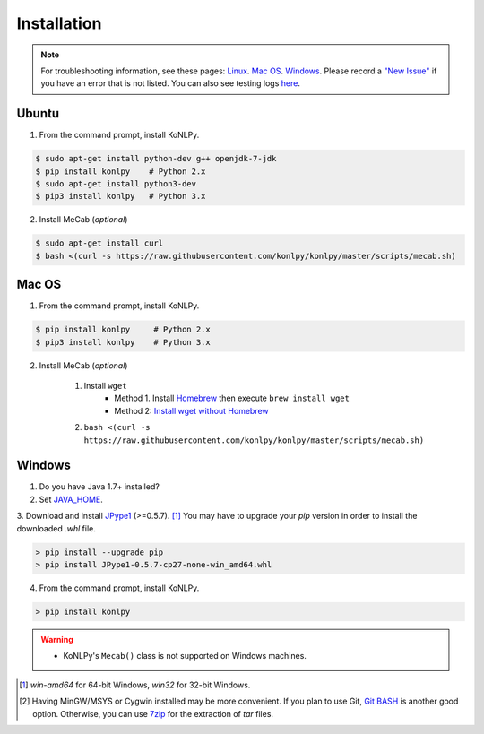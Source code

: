 Installation
============

.. note::

    For troubleshooting information, see these pages:
    `Linux <https://github.com/konlpy/konlpy/issues?q=label%3Alinux>`_.
    `Mac OS <https://github.com/konlpy/konlpy/issues?q=label%3A"mac+os">`_.
    `Windows <https://github.com/konlpy/konlpy/issues?q=label%3Awindows>`_.
    Please record a `"New Issue" <https://github.com/konlpy/konlpy/issues/new>`_ if you have an error that is not listed.
    You can also see testing logs `here <https://docs.google.com/spreadsheets/d/1Ii_L9NF9gSLbsJOGqsf-zfqTtyhhthmJWNC2kgUDIsU/edit#gid=0>`_.

Ubuntu
------

1. From the command prompt, install KoNLPy.

.. sourcecode:: bash

    $ sudo apt-get install python-dev g++ openjdk-7-jdk
    $ pip install konlpy    # Python 2.x
    $ sudo apt-get install python3-dev
    $ pip3 install konlpy   # Python 3.x

2. Install MeCab (*optional*)

.. sourcecode:: bash

    $ sudo apt-get install curl
    $ bash <(curl -s https://raw.githubusercontent.com/konlpy/konlpy/master/scripts/mecab.sh)

Mac OS
------

1. From the command prompt, install KoNLPy.

.. sourcecode:: bash

   $ pip install konlpy     # Python 2.x
   $ pip3 install konlpy    # Python 3.x

2. Install MeCab (*optional*)

    1. Install ``wget``
        - Method 1. Install `Homebrew <http://brew.sh/>`_ then execute ``brew install wget``
        - Method 2: `Install wget without Homebrew <http://osxdaily.com/2012/05/22/install-wget-mac-os-x/>`_
    2. ``bash <(curl -s https://raw.githubusercontent.com/konlpy/konlpy/master/scripts/mecab.sh)``

Windows
-------

1. Do you have Java 1.7+ installed?
2. Set `JAVA_HOME <http://docs.oracle.com/cd/E19182-01/820-7851/inst_cli_jdk_javahome_t/index.html>`_.
3. Download and install `JPype1 <http://www.lfd.uci.edu/~gohlke/pythonlibs/#jpype>`_ (>=0.5.7). [#]_
You may have to upgrade your `pip` version in order to install the downloaded `.whl` file.

.. sourcecode:: guess

    > pip install --upgrade pip
    > pip install JPype1-0.5.7-cp27-none-win_amd64.whl

4. From the command prompt, install KoNLPy.

.. sourcecode:: guess

    > pip install konlpy

.. warning::

    - KoNLPy's ``Mecab()`` class is not supported on Windows machines.

.. [#] `win-amd64` for 64-bit Windows, `win32` for 32-bit Windows.
.. [#] Having MinGW/MSYS or Cygwin installed may be more convenient. If you plan to use Git, `Git BASH <https://msysgit.github.io/>`_ is another good option. Otherwise, you can use `7zip <http://7-zip.org>`_ for the extraction of `tar` files.
